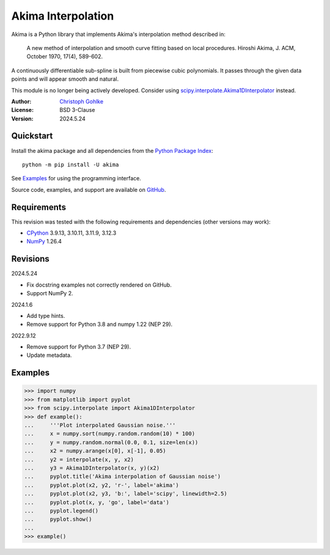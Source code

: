 ..
  This file is generated by setup.py

Akima Interpolation
===================

Akima is a Python library that implements Akima's interpolation method
described in:

    A new method of interpolation and smooth curve fitting based on local
    procedures. Hiroshi Akima, J. ACM, October 1970, 17(4), 589-602.

A continuously differentiable sub-spline is built from piecewise cubic
polynomials. It passes through the given data points and will appear smooth
and natural.

This module is no longer being actively developed. Consider using
`scipy.interpolate.Akima1DInterpolator
<http://docs.scipy.org/doc/scipy/reference/interpolate.html>`_ instead.

:Author: `Christoph Gohlke <https://www.cgohlke.com>`_
:License: BSD 3-Clause
:Version: 2024.5.24

Quickstart
----------

Install the akima package and all dependencies from the
`Python Package Index <https://pypi.org/project/akima/>`_::

    python -m pip install -U akima

See `Examples`_ for using the programming interface.

Source code, examples, and support are available on
`GitHub <https://github.com/cgohlke/akima>`_.

Requirements
------------

This revision was tested with the following requirements and dependencies
(other versions may work):

- `CPython <https://www.python.org>`_ 3.9.13, 3.10.11, 3.11.9, 3.12.3
- `NumPy <https://pypi.org/project/numpy/>`_ 1.26.4

Revisions
---------

2024.5.24

- Fix docstring examples not correctly rendered on GitHub.
- Support NumPy 2.

2024.1.6

- Add type hints.
- Remove support for Python 3.8 and numpy 1.22 (NEP 29).

2022.9.12

- Remove support for Python 3.7 (NEP 29).
- Update metadata.

Examples
--------
.. code-block:: python

    >>> import numpy
    >>> from matplotlib import pyplot
    >>> from scipy.interpolate import Akima1DInterpolator
    >>> def example():
    ...     '''Plot interpolated Gaussian noise.'''
    ...     x = numpy.sort(numpy.random.random(10) * 100)
    ...     y = numpy.random.normal(0.0, 0.1, size=len(x))
    ...     x2 = numpy.arange(x[0], x[-1], 0.05)
    ...     y2 = interpolate(x, y, x2)
    ...     y3 = Akima1DInterpolator(x, y)(x2)
    ...     pyplot.title('Akima interpolation of Gaussian noise')
    ...     pyplot.plot(x2, y2, 'r-', label='akima')
    ...     pyplot.plot(x2, y3, 'b:', label='scipy', linewidth=2.5)
    ...     pyplot.plot(x, y, 'go', label='data')
    ...     pyplot.legend()
    ...     pyplot.show()
    ...
    >>> example()
